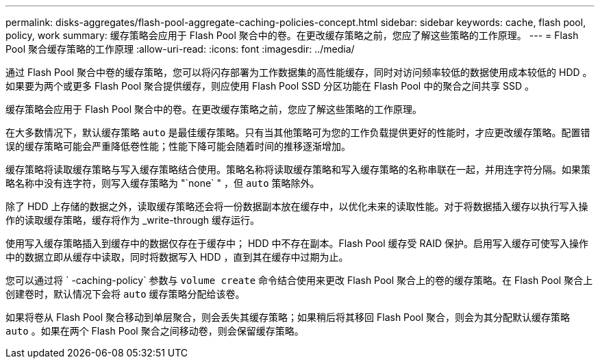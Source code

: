 ---
permalink: disks-aggregates/flash-pool-aggregate-caching-policies-concept.html 
sidebar: sidebar 
keywords: cache, flash pool, policy, work 
summary: 缓存策略会应用于 Flash Pool 聚合中的卷。在更改缓存策略之前，您应了解这些策略的工作原理。 
---
= Flash Pool 聚合缓存策略的工作原理
:allow-uri-read: 
:icons: font
:imagesdir: ../media/


[role="lead"]
通过 Flash Pool 聚合中卷的缓存策略，您可以将闪存部署为工作数据集的高性能缓存，同时对访问频率较低的数据使用成本较低的 HDD 。如果要为两个或更多 Flash Pool 聚合提供缓存，则应使用 Flash Pool SSD 分区功能在 Flash Pool 中的聚合之间共享 SSD 。

缓存策略会应用于 Flash Pool 聚合中的卷。在更改缓存策略之前，您应了解这些策略的工作原理。

在大多数情况下，默认缓存策略 `auto` 是最佳缓存策略。只有当其他策略可为您的工作负载提供更好的性能时，才应更改缓存策略。配置错误的缓存策略可能会严重降低卷性能；性能下降可能会随着时间的推移逐渐增加。

缓存策略将读取缓存策略与写入缓存策略结合使用。策略名称将读取缓存策略和写入缓存策略的名称串联在一起，并用连字符分隔。如果策略名称中没有连字符，则写入缓存策略为 "`none` " ，但 `auto` 策略除外。

除了 HDD 上存储的数据之外，读取缓存策略还会将一份数据副本放在缓存中，以优化未来的读取性能。对于将数据插入缓存以执行写入操作的读取缓存策略，缓存将作为 _write-through 缓存运行。

使用写入缓存策略插入到缓存中的数据仅存在于缓存中； HDD 中不存在副本。Flash Pool 缓存受 RAID 保护。启用写入缓存可使写入操作中的数据立即从缓存中读取，同时将数据写入 HDD ，直到其在缓存中过期为止。

您可以通过将 ` -caching-policy` 参数与 `volume create` 命令结合使用来更改 Flash Pool 聚合上的卷的缓存策略。在 Flash Pool 聚合上创建卷时，默认情况下会将 `auto` 缓存策略分配给该卷。

如果将卷从 Flash Pool 聚合移动到单层聚合，则会丢失其缓存策略；如果稍后将其移回 Flash Pool 聚合，则会为其分配默认缓存策略 `auto` 。如果在两个 Flash Pool 聚合之间移动卷，则会保留缓存策略。
